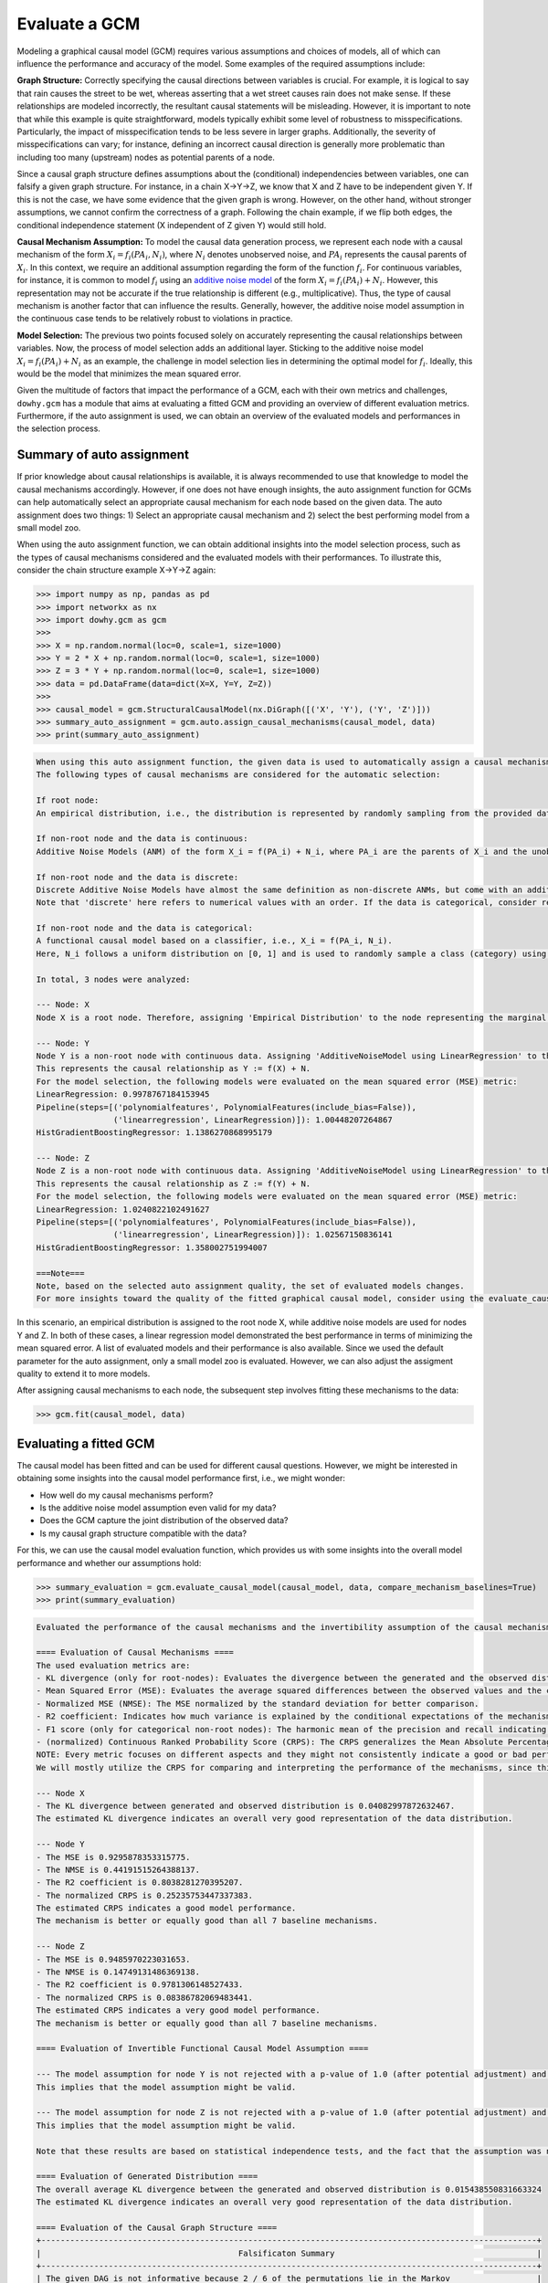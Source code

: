 Evaluate a GCM
==============

Modeling a graphical causal model (GCM) requires various assumptions and choices of models, all of which can influence
the performance and accuracy of the model. Some examples of the required assumptions include:

**Graph Structure:** Correctly specifying the causal directions between variables is crucial. For example, it is logical to
say that rain causes the street to be wet, whereas asserting that a wet street causes rain does not make sense. If
these relationships are modeled incorrectly, the resultant causal statements will be misleading. However, it is
important to note that while this example is quite straightforward, models typically exhibit some level of robustness
to misspecifications. Particularly, the impact of misspecification tends to be less severe in larger graphs.
Additionally, the severity of misspecifications can vary; for instance, defining an incorrect causal direction is
generally more problematic than including too many (upstream) nodes as potential parents of a node.

Since a causal graph structure defines assumptions about the (conditional) independencies between variables, one can
falsify a given graph structure. For instance, in a chain X→Y→Z, we know that X and Z have to be independent
given Y. If this is not the case, we have some evidence that the given graph is wrong. However, on the other hand,
without stronger assumptions, we cannot confirm the correctness of a graph. Following the chain example, if we flip
both edges, the conditional independence statement (X independent of Z given Y) would still hold.

**Causal Mechanism Assumption:** To model the causal data generation process, we represent each node with a causal
mechanism of the form :math:`X_i = f_i(PA_i, N_i)`, where :math:`N_i` denotes unobserved noise, and :math:`PA_i`
represents the causal parents of :math:`X_i`. In this context, we require an additional assumption regarding the
form of the function :math:`f_i`. For continuous variables, for instance, it is common to model :math:`f_i` using an
`additive noise model <https://proceedings.neurips.cc/paper_files/paper/2008/file/f7664060cc52bc6f3d620bcedc94a4b6-Paper.pdf>`_ of the form :math:`X_i = f_i(PA_i) + N_i`. However, this representation may not be accurate if the
true relationship is different (e.g., multiplicative). Thus, the type of causal mechanism is another factor that can
influence the results. Generally, however, the additive noise model assumption in the continuous case tends to be
relatively robust to violations in practice.

**Model Selection:** The previous two points focused solely on accurately representing the causal relationships between
variables. Now, the process of model selection adds an additional layer. Sticking to the additive noise model
:math:`X_i = f_i(PA_i) + N_i` as an example, the challenge in model selection lies in determining the optimal model
for :math:`f_i`. Ideally, this would be the model that minimizes the mean squared error.

Given the multitude of factors that impact the performance of a GCM, each with their own metrics and challenges,
``dowhy.gcm`` has a module that aims at evaluating a fitted GCM and providing an overview of different evaluation
metrics. Furthermore, if the auto assignment is used, we can obtain an overview of the evaluated models and
performances in the selection process.

Summary of auto assignment
--------------------------


If prior knowledge about causal relationships is available, it is always recommended to use that knowledge to model
the causal mechanisms accordingly. However, if one does not have enough insights, the auto assignment function for GCMs
can help automatically select an appropriate causal mechanism for each node based on the given data. The auto assignment
does two things: 1) Select an appropriate causal mechanism and 2) select the best performing model from a small model
zoo.

When using the auto assignment function, we can obtain additional insights into the model selection process, such as
the types of causal mechanisms considered and the evaluated models with their performances. To illustrate this, consider
the chain structure example X→Y→Z again:

>>> import numpy as np, pandas as pd
>>> import networkx as nx
>>> import dowhy.gcm as gcm
>>>
>>> X = np.random.normal(loc=0, scale=1, size=1000)
>>> Y = 2 * X + np.random.normal(loc=0, scale=1, size=1000)
>>> Z = 3 * Y + np.random.normal(loc=0, scale=1, size=1000)
>>> data = pd.DataFrame(data=dict(X=X, Y=Y, Z=Z))
>>>
>>> causal_model = gcm.StructuralCausalModel(nx.DiGraph([('X', 'Y'), ('Y', 'Z')]))
>>> summary_auto_assignment = gcm.auto.assign_causal_mechanisms(causal_model, data)
>>> print(summary_auto_assignment)

.. code-block:: text

    When using this auto assignment function, the given data is used to automatically assign a causal mechanism to each node. Note that causal mechanisms can also be customized and assigned manually.
    The following types of causal mechanisms are considered for the automatic selection:

    If root node:
    An empirical distribution, i.e., the distribution is represented by randomly sampling from the provided data. This provides a flexible and non-parametric way to model the marginal distribution and is valid for all types of data modalities.

    If non-root node and the data is continuous:
    Additive Noise Models (ANM) of the form X_i = f(PA_i) + N_i, where PA_i are the parents of X_i and the unobserved noise N_i is assumed to be independent of PA_i.To select the best model for f, different regression models are evaluated and the model with the smallest mean squared error is selected.Note that minimizing the mean squared error here is equivalent to selecting the best choice of an ANM.

    If non-root node and the data is discrete:
    Discrete Additive Noise Models have almost the same definition as non-discrete ANMs, but come with an additional constraint for f to only return discrete values.
    Note that 'discrete' here refers to numerical values with an order. If the data is categorical, consider representing them as strings to ensure proper model selection.

    If non-root node and the data is categorical:
    A functional causal model based on a classifier, i.e., X_i = f(PA_i, N_i).
    Here, N_i follows a uniform distribution on [0, 1] and is used to randomly sample a class (category) using the conditional probability distribution produced by a classification model.Here, different model classes are evaluated using the (negative) F1 score and the best performing model class is selected.

    In total, 3 nodes were analyzed:

    --- Node: X
    Node X is a root node. Therefore, assigning 'Empirical Distribution' to the node representing the marginal distribution.

    --- Node: Y
    Node Y is a non-root node with continuous data. Assigning 'AdditiveNoiseModel using LinearRegression' to the node.
    This represents the causal relationship as Y := f(X) + N.
    For the model selection, the following models were evaluated on the mean squared error (MSE) metric:
    LinearRegression: 0.9978767184153945
    Pipeline(steps=[('polynomialfeatures', PolynomialFeatures(include_bias=False)),
                    ('linearregression', LinearRegression)]): 1.00448207264867
    HistGradientBoostingRegressor: 1.1386270868995179

    --- Node: Z
    Node Z is a non-root node with continuous data. Assigning 'AdditiveNoiseModel using LinearRegression' to the node.
    This represents the causal relationship as Z := f(Y) + N.
    For the model selection, the following models were evaluated on the mean squared error (MSE) metric:
    LinearRegression: 1.0240822102491627
    Pipeline(steps=[('polynomialfeatures', PolynomialFeatures(include_bias=False)),
                    ('linearregression', LinearRegression)]): 1.02567150836141
    HistGradientBoostingRegressor: 1.358002751994007

    ===Note===
    Note, based on the selected auto assignment quality, the set of evaluated models changes.
    For more insights toward the quality of the fitted graphical causal model, consider using the evaluate_causal_model function after fitting the causal mechanisms.

In this scenario, an empirical distribution is assigned to the root node X, while additive noise models are used for
nodes Y and Z. In both of these cases, a linear regression model demonstrated the best performance in terms
of minimizing the mean squared error. A list of evaluated models and their performance is also available. Since we used
the default parameter for the auto assignment, only a small model zoo is evaluated. However, we can also adjust the
assigment quality to extend it to more models.

After assigning causal mechanisms to each node, the subsequent step involves fitting these mechanisms to the data:

>>> gcm.fit(causal_model, data)

Evaluating a fitted GCM
-----------------------

The causal model has been fitted and can be used for different causal questions. However, we might be interested in
obtaining some insights into the causal model performance first, i.e., we might wonder:

- How well do my causal mechanisms perform?
- Is the additive noise model assumption even valid for my data?
- Does the GCM capture the joint distribution of the observed data?
- Is my causal graph structure compatible with the data?

For this, we can use the causal model evaluation function, which provides us with some insights into the overall model
performance and whether our assumptions hold:

>>> summary_evaluation = gcm.evaluate_causal_model(causal_model, data, compare_mechanism_baselines=True)
>>> print(summary_evaluation)

.. image:: graph_evaluation.png
   :alt: Causal Graph Falsification

.. code-block:: text

    Evaluated the performance of the causal mechanisms and the invertibility assumption of the causal mechanisms and the overall average KL divergence between generated and observed distribution and the graph structure. The results are as follows:

    ==== Evaluation of Causal Mechanisms ====
    The used evaluation metrics are:
    - KL divergence (only for root-nodes): Evaluates the divergence between the generated and the observed distribution.
    - Mean Squared Error (MSE): Evaluates the average squared differences between the observed values and the conditional expectation of the causal mechanisms.
    - Normalized MSE (NMSE): The MSE normalized by the standard deviation for better comparison.
    - R2 coefficient: Indicates how much variance is explained by the conditional expectations of the mechanisms. Note, however, that this can be misleading for nonlinear relationships.
    - F1 score (only for categorical non-root nodes): The harmonic mean of the precision and recall indicating the goodness of the underlying classifier model.
    - (normalized) Continuous Ranked Probability Score (CRPS): The CRPS generalizes the Mean Absolute Percentage Error to probabilistic predictions. This gives insights into the accuracy and calibration of the causal mechanisms.
    NOTE: Every metric focuses on different aspects and they might not consistently indicate a good or bad performance.
    We will mostly utilize the CRPS for comparing and interpreting the performance of the mechanisms, since this captures the most important properties for the causal model.

    --- Node X
    - The KL divergence between generated and observed distribution is 0.04082997872632467.
    The estimated KL divergence indicates an overall very good representation of the data distribution.

    --- Node Y
    - The MSE is 0.9295878353315775.
    - The NMSE is 0.44191515264388137.
    - The R2 coefficient is 0.8038281270395207.
    - The normalized CRPS is 0.25235753447337383.
    The estimated CRPS indicates a good model performance.
    The mechanism is better or equally good than all 7 baseline mechanisms.

    --- Node Z
    - The MSE is 0.9485970223031653.
    - The NMSE is 0.14749131486369138.
    - The R2 coefficient is 0.9781306148527433.
    - The normalized CRPS is 0.08386782069483441.
    The estimated CRPS indicates a very good model performance.
    The mechanism is better or equally good than all 7 baseline mechanisms.

    ==== Evaluation of Invertible Functional Causal Model Assumption ====

    --- The model assumption for node Y is not rejected with a p-value of 1.0 (after potential adjustment) and a significance level of 0.05.
    This implies that the model assumption might be valid.

    --- The model assumption for node Z is not rejected with a p-value of 1.0 (after potential adjustment) and a significance level of 0.05.
    This implies that the model assumption might be valid.

    Note that these results are based on statistical independence tests, and the fact that the assumption was not rejected does not necessarily imply that it is correct. There is just no evidence against it.

    ==== Evaluation of Generated Distribution ====
    The overall average KL divergence between the generated and observed distribution is 0.015438550831663324
    The estimated KL divergence indicates an overall very good representation of the data distribution.

    ==== Evaluation of the Causal Graph Structure ====
    +-------------------------------------------------------------------------------------------------------+
    |                                         Falsificaton Summary                                          |
    +-------------------------------------------------------------------------------------------------------+
    | The given DAG is not informative because 2 / 6 of the permutations lie in the Markov                  |
    | equivalence class of the given DAG (p-value: 0.33).                                                   |
    | The given DAG violates 0/1 LMCs and is better than 66.7% of the permuted DAGs (p-value: 0.33).        |
    | Based on the provided significance level (0.2) and because the DAG is not informative,               |
    | we do not reject the DAG.                                                                             |
    +-------------------------------------------------------------------------------------------------------+

    ==== NOTE ====
    Always double check the made model assumptions with respect to the graph structure and choice of causal mechanisms.
    All these evaluations give some insight into the goodness of the causal model, but should not be overinterpreted, since some causal relationships can be intrinsically hard to model. Furthermore, many algorithms are fairly robust against misspecifications or poor performances of causal mechanisms.

As we see, we get a detailed overview of different evaluations:

**Evaluation of Causal Mechanisms:** Evaluation of the causal mechanisms with respect to their model performance.
For non-root nodes, the most important measure is the (normalized) Continuous Ranked Probability Score (CRPS), which provides
insights into the mechanism's accuracy and its calibration as a probabilistic model. It further lists other metrics
such as the mean squared error (MSE), the MSE normalized by the variance (denoted as NMSE), the R2 coefficient and, in
the case of categorical variables, the F1 score.
If the node is a root node, the KL divergence between the generated and observed data distributions is measured.

Optionally, we can set the ``compare_mechanism_baselines`` parameter to ``True`` in order
to compare the mechanisms with some baseline models. This gives us better insights into how the mechanisms perform in
comparison to other models. Note, however, that this can take significant time for larger graphs.

**Evaluation of Invertible Functional Causal Model Assumption:** If the causal mechanism is an invertible functional
causal model, we can validate if the assumption holds true. Note that an invertible function here means with respect to
the noise, i.e., an additive noise model :math:`X_i = f_i(PA_i) + N_i` and, more generally, `post non-linear models <https://arxiv.org/ftp/arxiv/papers/1205/1205.2599.pdf>`_
:math:`X_i = g_i(f_i(PA_i) + N_i)` where :math:`g_i` is invertible are examples for such types of mechanisms.
In this case, the estimated noise based on the observation should be independent of the inputs.

**Evaluation of Generated Distribution:** Since the GCM is able to generate new samples from the learned distributions,
we can evaluate whether the generated (joint) distribution coincides with the observed one. Here, the difference should
be as small as possible. To make the KL divergence estimation practical for potentially large graphs, this is
approximated by taking the mean over the KL divergence between the generated and observed marginal distributions for
each node.

**Evaluation of the Causal Graph Structure:** As discussed above, the graph structure should represent the (conditional)
independencies in the observed data (assuming faithfulness). This can be exploited to obtain some insights on whether
the given graph violates the (in)dependence structures based on the data by running different independence tests. For
this, an algorithm is used that checks whether the graph can be rejected and whether one is even able to obtain an
informative insight from such independence tests.

Note that all these evaluation methods only provide some insights into the provided GCM, but cannot fully confirm
the correctness of a learned model. More details about the metrics and evaluation methods, please see the corresponding
docstring of the method.